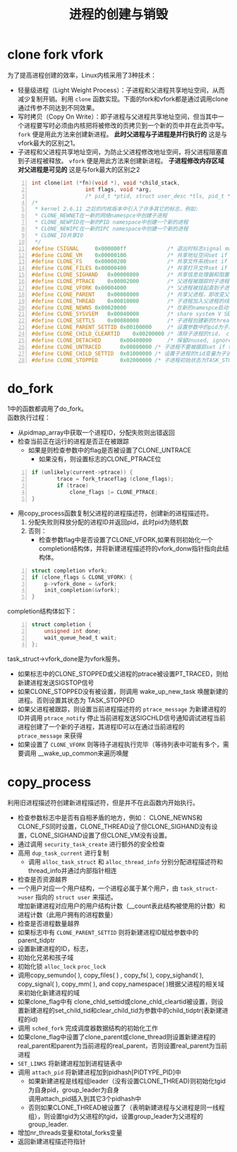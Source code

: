 #+OPTIONS: ^:{} _:{} num:t toc:t \n:t
#+include "../../layout/template.org"
#+title: 进程的创建与销毁

* clone fork vfork
  为了提高进程创建的效率，Linux内核采用了3种技术：
  * 轻量级进程（Light Weight Process）：子进程和父进程共享地址空间，从而减少复制开销。利用 =clone= 函数实现。下面的fork和vfork都是通过调用clone通过传参不同达到不同效果。
  * 写时拷贝（Copy On Write）：即子进程与父进程共享地址空间，但当其中一个进程要写时必须由内核把将被修改的页拷贝到一个新的页中并在此页中写。 =fork= 便是用此方法来创建新进程。 *此时父进程与子进程是并行执行的* 这是与vfork最大的区别之1。
  * 子进程和父进程共享地址空间，为防止父进程修改地址空间，将父进程阻塞直到子进程被释放。 =vfork= 便是用此方法来创建新进程。 *子进程修改内存区域对父进程是可见的* 这是与fork最大的区别之2
#+begin_src c -n
int clone(int (*fn)(void *), void *child_stack,
                 int flags, void *arg, 
                 /* pid_t *ptid, struct user_desc *tls, pid_t *ctid */ );
/*
 * kernel 2.6.11 之后的内核版本中引入了许多其它的标志，例如:
 * CLONE_NEWNET在一新的网络namespce中创建子进程
 * CLONE_NEWPID在一新的PID namespace中创建一个新的进程
 * CLONE_NEWIPC在一新的IPC namespace中创建一个新的进程
 * CLONE_IO共享IO
 */
#define CSIGNAL		0x000000ff             /* 退出时标志signal mask to be sent at exit */
#define CLONE_VM	0x00000100             /* 共享地址空间set if VM shared between processes */
#define CLONE_FS	0x00000200             /* 共享文件系统set if fs info shared between processes */
#define CLONE_FILES	0x00000400             /* 共享打开文件set if open files shared between processes */
#define CLONE_SIGHAND	0x00000800         /* 共享信息处理器和阻塞信号？,如果此位被置，则CLONE_VM必须也被置 set if signal handlers and blocked signals shared */
#define CLONE_PTRACE	0x00002000         /* 父进程被跟踪时子进程也被跟踪set if we want to let tracing continue on the child too */
#define CLONE_VFORK	0x00004000             /* 父进程被挂起直到子进程释放虚拟内存 set if the parent wants the child to wake it up on mm_release */
#define CLONE_PARENT	0x00008000         /* 共享父进程，即改变父子关系为兄弟关系set if we want to have the same parent as the cloner */
#define CLONE_THREAD	0x00010000         /* 子进程加入父进程的线程组，设置子进程的tgid和group_leader, Same thread group? */
#define CLONE_NEWNS	0x00020000             /* 在新的namespce启动子进程？New namespace group? */
#define CLONE_SYSVSEM	0x00040000         /* share system V SEM_UNDO semantics */
#define CLONE_SETTLS	0x00080000         /* 子进程创建新的thread local segment？？？create a new TLS for the child */
#define CLONE_PARENT_SETTID	0x00100000     /* 设置参数中的pid为子进程的进程号 set the TID in the parent */
#define CLONE_CHILD_CLEARTID	0x00200000 /* 清除子进程的tid， clear the TID in the child */
#define CLONE_DETACHED		0x00400000     /* 保留Unused, ignored */
#define CLONE_UNTRACED		0x00800000 /* 子进程不要被跟踪set if the tracing process can't force CLONE_PTRACE on this clone */
#define CLONE_CHILD_SETTID	0x01000000 /* 设置子进程的tid变量为子进程的ID， set the TID in the child */
#define CLONE_STOPPED		0x02000000 /* 子进程初始状态为TASK_STOPPED, Start in stopped state */
#+end_src
* do_fork
  1中的函数都调用了do_fork。
  函数执行过程：
  * 从pidmap_array中获取一个进程ID，分配失败则出错返回
  * 检查当前正在运行的进程是否正在被跟踪
    - 如果是则检查参数中的flag是否被设置了CLONE_UNTRACE
      + 如果没有，则设置标志的CLONE_PTRACE位
#+begin_src c -n
if (unlikely(current->ptrace)) {
		trace = fork_traceflag (clone_flags);
		if (trace)
			clone_flags |= CLONE_PTRACE;
}
#+end_src
  * 用copy_process函数复制父进程的进程描述符，创建新的进程描述符。
    1. 分配失败则释放分配的进程ID并返回pid，此时pid为随机数
    2. 否则：
       - 检查参数flag中是否设置了CLONE_VFORK,如果有则初始化一个completion结构体，并将新建进程描述符的vfork_donw指针指向此结构体。
#+begin_src c -n
struct completion vfork;
if (clone_flags & CLONE_VFORK) {
    p->vfork_done = &vfork;
    init_completion(&vfork);
}
#+end_src
         completion结构体如下：
#+begin_src c -n
struct completion {
	unsigned int done;
	wait_queue_head_t wait;
};
#+end_src
         task_struct->vfork_done是为vfork服务。
       - 如果标志中的CLONE_STOPPED或父进程的ptrace被设置PT_TRACED，则给新建进程发送SIGSTOP信号
       - 如果CLONE_STOPPED没有被设置，则调用 wake_up_new_task 唤醒新建的进程。否则设置其状态为 TASK_STOPPED
       - 如果父进程被跟踪，则设置当前进程描述符的 =ptrace_message= 为新建进程的ID并调用 =ptrace_notify= 停止当前进程发送SIGCHLD信号通知调试进程当前进程创建了一个新的子进程，其进程ID可以在通过当前进程的 =ptrace_message= 来获得
       - 如果设置了 =CLONE_VFORK= 则等待子进程执行完毕（等待列表中可能有多个，需要调用 __wake_up_common来遍历唤醒
* copy_process
  利用旧进程描述符创建新进程描述符，但是并不在此函数内开始执行。
  * 检查参数标志中是否有自相矛盾的地方，例如： CLONE_NEWNS和CLONE_FS同时设置，CLONE_THREAD设了但CLONE_SIGHAND没有设置，CLONE_SIGHAND设置了但CLONE_VM没有设置。
  * 通过调用 =security_task_create= 进行额外的安全检查
  * 高用 =dup_task_current= 进行复制
    * 调用 =alloc_task_struct= 和 =alloc_thread_info= 分别分配进程描述符和thread_info并通过内部指针相连
  * 检查是否资源越界
  * 一个用户对应一个用户结构，一个进程必属于某个用户，由 =task_struct->user= 指向的 =struct user= 来描述。
    增加新建进程对应用户的用户结构计数（__count表此结构被使用的计数）和进程计数（此用户拥有的进程数量）
  * 检查是否进程数量越界
  * 如果标志中有 =CLONE_PARENT_SETTID= 则将新建进程ID赋给参数中的 parent_tidptr
  * 设置新建进程的ID，标志，
  * 初始化兄弟和孩子域
  * 初始化锁 =alloc_lock= =proc_lock=
  * 调用copy_semundo( ), copy_files( ) , copy_fs( ), copy_sighand( ), copy_signal( ), copy_mm( ), and copy_namespace( )根据父进程的相关域来初始化新建进程的域
  * 如果clone_flag中有 clone_chld_settid或clone_chld_cleartid被设置，则设置新建进程的set_child_tid和clear_child_tid为参数中的child_tidptr(表新建进程的id)
  * 调用 =sched_fork= 完成调度器数据结构的初始化工作
  * 如果clone_flag中设置了clone_parent或clone_thread则设置新建进程的real_parent和parent为当前进程的real_parent，否则设置real_parent为当前进程
  * =SET_LINKS= 将新建进程加到进程链表中
  * 调用 =attach_pid= 将新建进程加到pidhash[PIDTYPE_PID]中
    * 如果新建进程是线程组leader（没有设置CLONE_THREAD)则初始化tgid为自身pid，group_leader为自身
      调用attach_pid插入到其它3个pidhash中
    * 否则如果CLONE_THREAD被设置了（表明新建进程与父进程是同一线程组），则设置tgid为父进程的tgid，设置group_leader为父进程的group_leader.
  * 增加nr_threads变量和total_forks变量
  * 返回新建进程描述符指针
#+BEGIN_HTML
<script src="../../layout/js/disqus-comment.js"></script>
<div id="disqus_thread">
</div>
#+END_HTML
